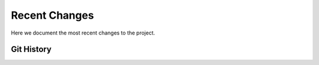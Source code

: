 Recent Changes
===============

Here we document the most recent changes to the project.

Git History
-----------------

.. git_changelog::
    :revisions: 10
    :detailed-message-pre: True